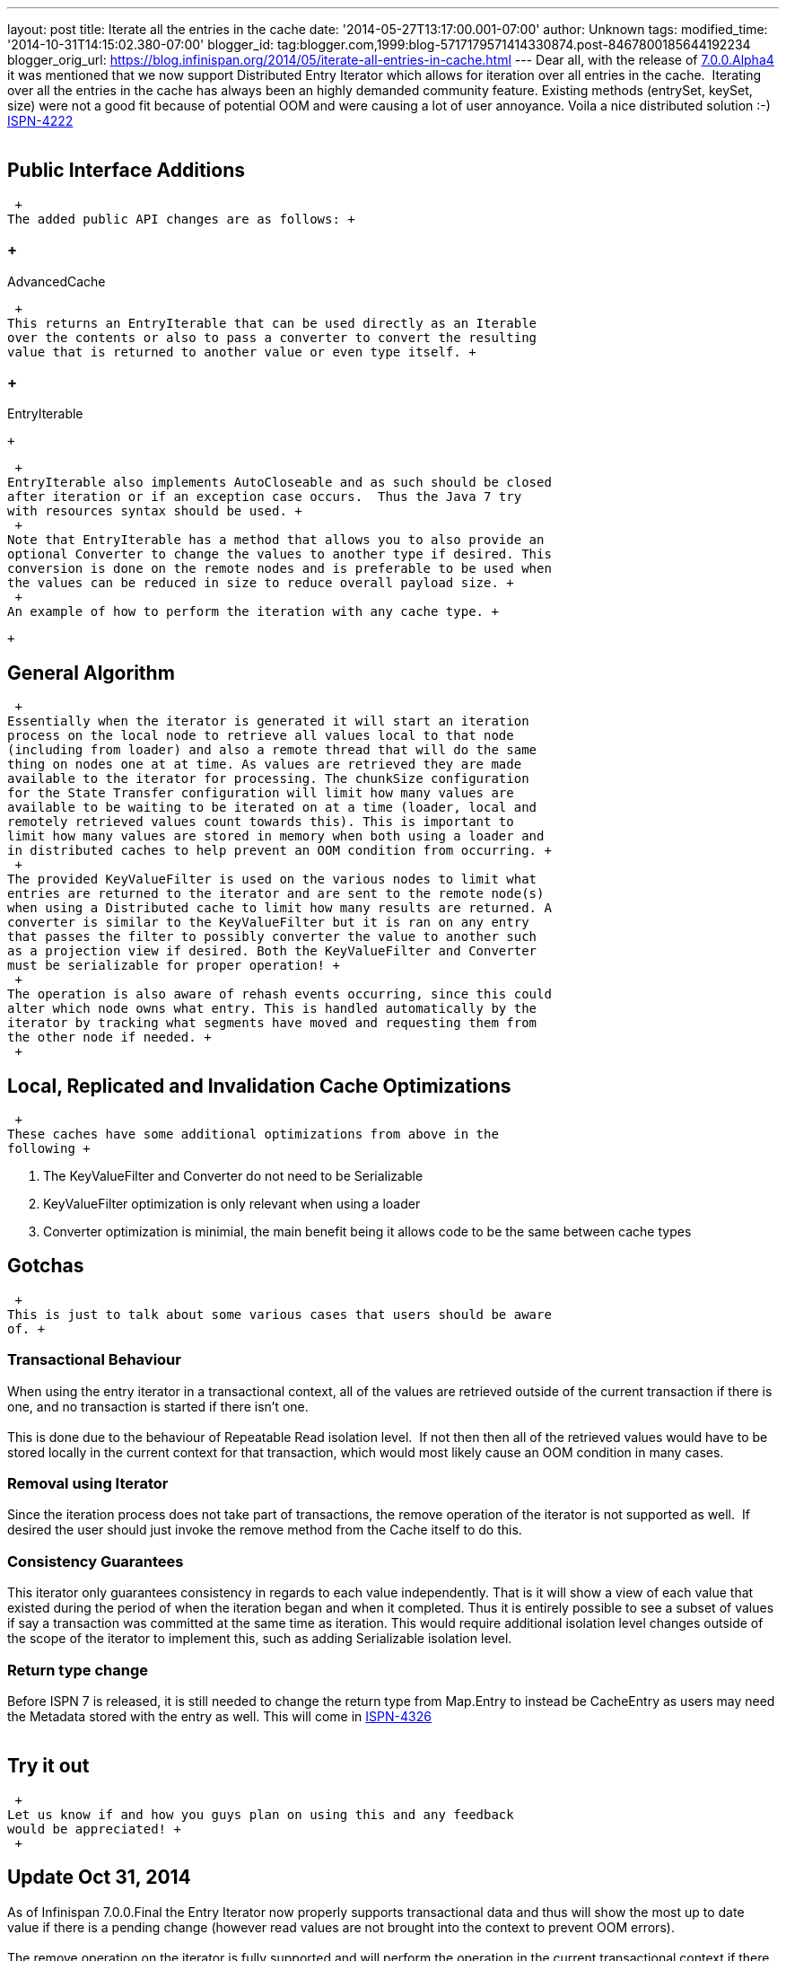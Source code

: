 ---
layout: post
title: Iterate all the entries in the cache
date: '2014-05-27T13:17:00.001-07:00'
author: Unknown
tags: 
modified_time: '2014-10-31T14:15:02.380-07:00'
blogger_id: tag:blogger.com,1999:blog-5717179571414330874.post-8467800185644192234
blogger_orig_url: https://blog.infinispan.org/2014/05/iterate-all-entries-in-cache.html
---
Dear all, with the release of
http://blog.infinispan.org/2014/05/infinispan-700alpha4-is-out.html[7.0.0.Alpha4]
it was mentioned that we now support Distributed Entry Iterator which
allows for iteration over all entries in the cache.  Iterating over all
the entries in the cache has always been an highly demanded community
feature. Existing methods (entrySet, keySet, size) were not a good fit
because of potential OOM and were causing a lot of user annoyance. Voila
a nice distributed solution :-) 
https://issues.jboss.org/browse/ISPN-4222[ISPN-4222] +
 +

== Public Interface Additions

 +
The added public API changes are as follows: +

===  +
AdvancedCache

 +
This returns an EntryIterable that can be used directly as an Iterable
over the contents or also to pass a converter to convert the resulting
value that is returned to another value or even type itself. +

===  +
EntryIterable

 +

 +
EntryIterable also implements AutoCloseable and as such should be closed
after iteration or if an exception case occurs.  Thus the Java 7 try
with resources syntax should be used. +
 +
Note that EntryIterable has a method that allows you to also provide an
optional Converter to change the values to another type if desired. This
conversion is done on the remote nodes and is preferable to be used when
the values can be reduced in size to reduce overall payload size. +
 +
An example of how to perform the iteration with any cache type. +

 +

== General Algorithm

 +
Essentially when the iterator is generated it will start an iteration
process on the local node to retrieve all values local to that node
(including from loader) and also a remote thread that will do the same
thing on nodes one at at time. As values are retrieved they are made
available to the iterator for processing. The chunkSize configuration
for the State Transfer configuration will limit how many values are
available to be waiting to be iterated on at a time (loader, local and
remotely retrieved values count towards this). This is important to
limit how many values are stored in memory when both using a loader and
in distributed caches to help prevent an OOM condition from occurring. +
 +
The provided KeyValueFilter is used on the various nodes to limit what
entries are returned to the iterator and are sent to the remote node(s)
when using a Distributed cache to limit how many results are returned. A
converter is similar to the KeyValueFilter but it is ran on any entry
that passes the filter to possibly converter the value to another such
as a projection view if desired. Both the KeyValueFilter and Converter
must be serializable for proper operation! +
 +
The operation is also aware of rehash events occurring, since this could
alter which node owns what entry. This is handled automatically by the
iterator by tracking what segments have moved and requesting them from
the other node if needed. +
 +

== Local, Replicated and Invalidation Cache Optimizations

 +
These caches have some additional optimizations from above in the
following +

. The KeyValueFilter and Converter do not need to be Serializable
. KeyValueFilter optimization is only relevant when using a loader
. Converter optimization is minimial, the main benefit being it allows
code to be the same between cache types

== Gotchas

 +
This is just to talk about some various cases that users should be aware
of. +

=== Transactional Behaviour

When using the entry iterator in a transactional context, all of the
values are retrieved outside of the current transaction if there is one,
and no transaction is started if there isn't one. +
 +
This is done due to the behaviour of Repeatable Read isolation level. 
If not then then all of the retrieved values would have to be stored
locally in the current context for that transaction, which would most
likely cause an OOM condition in many cases. +

=== Removal using Iterator

Since the iteration process does not take part of transactions, the
remove operation of the iterator is not supported as well.  If desired
the user should just invoke the remove method from the Cache itself to
do this. +

=== Consistency Guarantees

This iterator only guarantees consistency in regards to each value
independently. That is it will show a view of each value that existed
during the period of when the iteration began and when it completed.
Thus it is entirely possible to see a subset of values if say a
transaction was committed at the same time as iteration. This would
require additional isolation level changes outside of the scope of the
iterator to implement this, such as adding Serializable isolation
level. +

=== Return type change

Before ISPN 7 is released, it is still needed to change the return type
from Map.Entry to instead be CacheEntry as users may need the Metadata
stored with the entry as well. This will come in
https://issues.jboss.org/browse/ISPN-4326[ISPN-4326] +
 +

== Try it out

 +
Let us know if and how you guys plan on using this and any feedback
would be appreciated! +
 +

== *Update* Oct 31, 2014

As of Infinispan 7.0.0.Final the Entry Iterator now properly supports
transactional data and thus will show the most up to date value if there
is a pending change (however read values are not brought into the
context to prevent OOM errors). +
 +
The remove operation on the iterator is fully supported and will perform
the operation in the current transactional context if there is one. 
Caution though as you must use the iterator in the thread it was
retrieved from for it to work properly.
